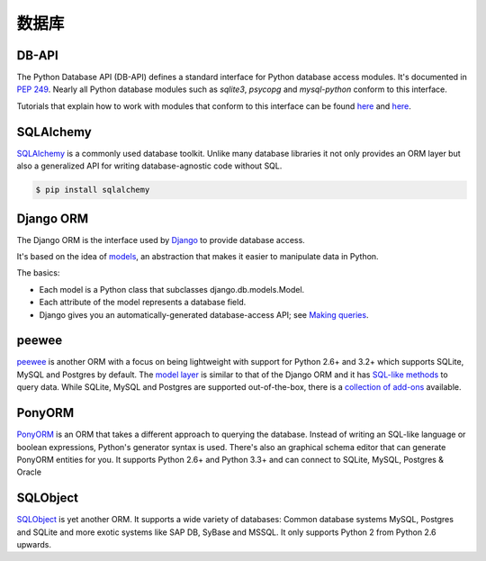 数据库
=========

DB-API
------

The Python Database API (DB-API) defines a standard interface for Python
database access modules. It's documented in :pep:`249`.
Nearly all Python database modules such as `sqlite3`, `psycopg` and
`mysql-python` conform to this interface.

Tutorials that explain how to work with modules that conform to this interface can be found
`here <http://halfcooked.com/presentations/osdc2006/python_databases.html>`__ and
`here <http://web.archive.org/web/20120815130844/http://www.amk.ca/python/writing/DB-API.html>`__.

SQLAlchemy
----------

`SQLAlchemy <http://www.sqlalchemy.org/>`_ is a commonly used database toolkit.
Unlike many database libraries it not only provides an ORM layer but also a
generalized API for writing database-agnostic code without SQL.

.. code-block:: console

    $ pip install sqlalchemy

Django ORM
----------

The Django ORM is the interface used by `Django <http://www.djangoproject.com>`_
to provide database access.

It's based on the idea of
`models <https://docs.djangoproject.com/en/dev/#the-model-layer>`_,
an abstraction that makes it easier to manipulate data in Python.

The basics:

- Each model is a Python class that subclasses django.db.models.Model.
- Each attribute of the model represents a database field.
- Django gives you an automatically-generated database-access API; see
  `Making queries <https://docs.djangoproject.com/en/dev/topics/db/queries/>`__.

peewee
------

`peewee <http://docs.peewee-orm.com/en/latest/>`_ is another ORM with a focus
on being lightweight with support for Python 2.6+ and 3.2+ which supports
SQLite, MySQL and Postgres by default. The
`model layer <https://peewee.readthedocs.org/en/latest/peewee/quickstart.html#model-definition>`_
is similar to that of the Django ORM and it has
`SQL-like methods <https://peewee.readthedocs.org/en/latest/peewee/quickstart.html#retrieving-data>`_
to query data. While SQLite, MySQL and Postgres are supported out-of-the-box,
there is a `collection of add-ons <https://peewee.readthedocs.org/en/latest/peewee/playhouse.html#playhouse>`_
available.

PonyORM
-------

`PonyORM <http://ponyorm.com/>`_ is an ORM that takes a different approach to
querying the database. Instead of writing an SQL-like language or boolean
expressions, Python's generator syntax is used. There's also an graphical
schema editor that can generate PonyORM entities for you. It supports Python
2.6+ and Python 3.3+ and can connect to SQLite, MySQL, Postgres & Oracle



SQLObject
---------

`SQLObject <http://www.sqlobject.org/>`_ is yet another ORM. It supports a wide
variety of databases: Common database systems MySQL, Postgres and SQLite and
more exotic systems like SAP DB, SyBase and MSSQL. It only supports Python 2
from Python 2.6 upwards.

.. There's no official information on this on their page, this information was gathered by looking at their source code
